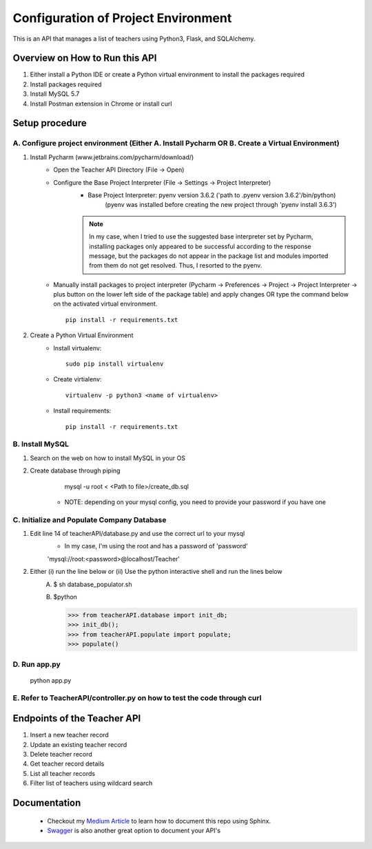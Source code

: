 Configuration of Project Environment
*************************************

This is an API that manages a list of teachers using Python3, Flask, and SQLAlchemy.

Overview on How to Run this API
================================
1. Either install a Python IDE or create a Python virtual environment to install the packages required
2. Install packages required
3. Install MySQL 5.7
4. Install Postman extension in Chrome or install curl

Setup procedure
================

A. Configure project environment (Either A. Install Pycharm OR B. Create a Virtual Environment)
------------------------------------------------------------------------------------------------

1. Install Pycharm (www.jetbrains.com/pycharm/download/)
    - Open the Teacher API Directory (File -> Open)
    - Configure the Base Project Interpreter (File -> Settings -> Project Interpreter)
        * Base Project Interpreter: pyenv version 3.6.2 ('path to .pyenv version 3.6.2'/bin/python)
            (pyenv was installed before creating the new project through 'pyenv install 3.6.3')
        .. note:: In my case, when I tried to use the suggested base interpreter set by Pycharm, installing packages only appeared to be successful according to the response message, but the packages do not appear in the package list and modules imported from them do not get resolved. Thus, I resorted to the pyenv.
    - Manually install packages to project interpreter (Pycharm -> Preferences -> Project -> Project Interpreter -> plus button on the lower left side of the package table) and apply changes OR type the command below on the activated virtual environment. ::

        pip install -r requirements.txt

2. Create a Python Virtual Environment
    - Install virtualenv::

        sudo pip install virtualenv

    - Create virtialenv::

        virtualenv -p python3 <name of virtualenv>

    - Install requirements::

        pip install -r requirements.txt

B. Install MySQL
-----------------

1. Search on the web on how to install MySQL in your OS
2. Create database through piping
        mysql -u root < <Path to file>/create_db.sql
     * NOTE: depending on your mysql config, you need to provide your password if you have one
         
C. Initialize and Populate Company Database
---------------------------------------------

1. Edit line 14 of teacherAPI/database.py and use the correct url to your mysql
    * In my case, I'm using the root and has a password of 'password'
    'mysql://root:<password>@localhost/Teacher'
2. Either (i) run the line below or (ii) Use the python interactive shell and run the lines below
    A. 
        $ sh database_populator.sh

    B.
        $python

        >>> from teacherAPI.database import init_db;
        >>> init_db();
        >>> from teacherAPI.populate import populate;
        >>> populate()

D. Run app.py
---------------

    python app.py

E. Refer to TeacherAPI/controller.py on how to test the code through curl
---------------------------------------------------------------------------

Endpoints of the Teacher API
============================
1. Insert a new teacher record
2. Update an existing teacher record
3. Delete teacher record
4. Get teacher record details
5. List all teacher records
6. Filter list of teachers using wildcard search


Documentation
============================

    - Checkout my `Medium Article <https://medium.com/@richyap13/a-simple-tutorial-on-how-to-document-your-python-project-using-sphinx-and-rinohtype-177c22a15b5b/>`_ to learn how to document this repo using Sphinx.
    - `Swagger <https://swagger.io/>`_ is also another great option to document your API's


